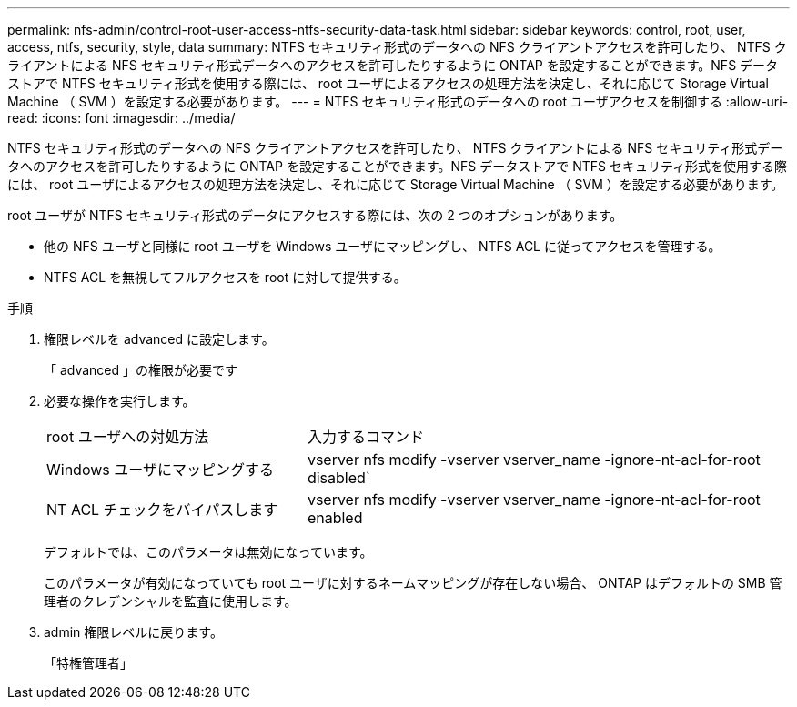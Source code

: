 ---
permalink: nfs-admin/control-root-user-access-ntfs-security-data-task.html 
sidebar: sidebar 
keywords: control, root, user, access, ntfs, security, style, data 
summary: NTFS セキュリティ形式のデータへの NFS クライアントアクセスを許可したり、 NTFS クライアントによる NFS セキュリティ形式データへのアクセスを許可したりするように ONTAP を設定することができます。NFS データストアで NTFS セキュリティ形式を使用する際には、 root ユーザによるアクセスの処理方法を決定し、それに応じて Storage Virtual Machine （ SVM ）を設定する必要があります。 
---
= NTFS セキュリティ形式のデータへの root ユーザアクセスを制御する
:allow-uri-read: 
:icons: font
:imagesdir: ../media/


[role="lead"]
NTFS セキュリティ形式のデータへの NFS クライアントアクセスを許可したり、 NTFS クライアントによる NFS セキュリティ形式データへのアクセスを許可したりするように ONTAP を設定することができます。NFS データストアで NTFS セキュリティ形式を使用する際には、 root ユーザによるアクセスの処理方法を決定し、それに応じて Storage Virtual Machine （ SVM ）を設定する必要があります。

root ユーザが NTFS セキュリティ形式のデータにアクセスする際には、次の 2 つのオプションがあります。

* 他の NFS ユーザと同様に root ユーザを Windows ユーザにマッピングし、 NTFS ACL に従ってアクセスを管理する。
* NTFS ACL を無視してフルアクセスを root に対して提供する。


.手順
. 権限レベルを advanced に設定します。
+
「 advanced 」の権限が必要です

. 必要な操作を実行します。
+
[cols="35,65"]
|===


| root ユーザへの対処方法 | 入力するコマンド 


 a| 
Windows ユーザにマッピングする
 a| 
vserver nfs modify -vserver vserver_name -ignore-nt-acl-for-root disabled`



 a| 
NT ACL チェックをバイパスします
 a| 
vserver nfs modify -vserver vserver_name -ignore-nt-acl-for-root enabled

|===
+
デフォルトでは、このパラメータは無効になっています。

+
このパラメータが有効になっていても root ユーザに対するネームマッピングが存在しない場合、 ONTAP はデフォルトの SMB 管理者のクレデンシャルを監査に使用します。

. admin 権限レベルに戻ります。
+
「特権管理者」


